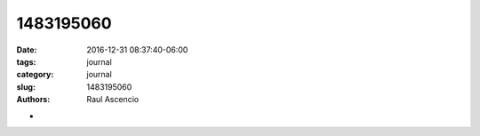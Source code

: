1483195060
##############

:date: 2016-12-31 08:37:40-06:00 
:tags: journal 
:category: journal 
:slug: 1483195060 
:authors: Raul Ascencio 


-
